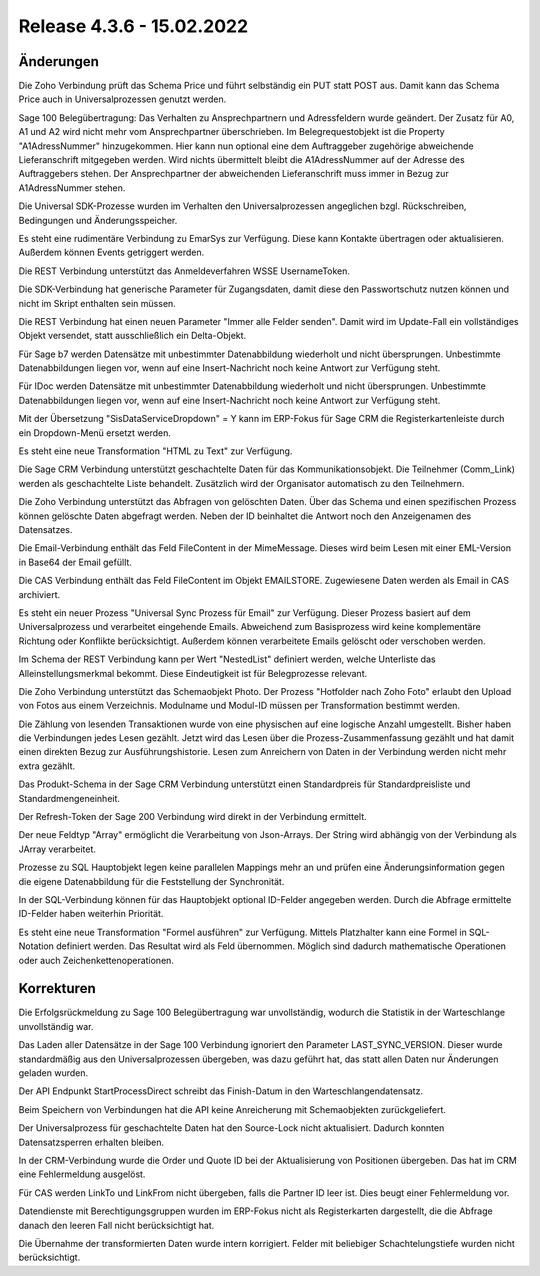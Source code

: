 ﻿Release 4.3.6 - 15.02.2022
==========================

Änderungen
----------

Die Zoho Verbindung prüft das Schema Price und führt selbständig ein PUT statt POST aus.
Damit kann das Schema Price auch in Universalprozessen genutzt werden.

Sage 100 Belegübertragung:
Das Verhalten zu Ansprechpartnern und Adressfeldern wurde geändert.
Der Zusatz für A0, A1 und A2 wird nicht mehr vom Ansprechpartner überschrieben.
Im Belegrequestobjekt ist die Property "A1AdressNummer" hinzugekommen. 
Hier kann nun optional eine dem Auftraggeber zugehörige abweichende Lieferanschrift mitgegeben werden. 
Wird nichts übermittelt bleibt die A1AdressNummer auf der Adresse des Auftraggebers stehen.
Der Ansprechpartner der abweichenden Lieferanschrift muss immer in Bezug zur A1AdressNummer stehen. 

Die Universal SDK-Prozesse wurden im Verhalten den Universalprozessen angeglichen bzgl. Rückschreiben, Bedingungen und Änderungsspeicher.

Es steht eine rudimentäre Verbindung zu EmarSys zur Verfügung. Diese kann Kontakte übertragen oder aktualisieren.
Außerdem können Events getriggert werden.

Die REST Verbindung unterstützt das Anmeldeverfahren WSSE UsernameToken.

Die SDK-Verbindung hat generische Parameter für Zugangsdaten, 
damit diese den Passwortschutz nutzen können und nicht im Skript enthalten sein müssen.

Die REST Verbindung hat einen neuen Parameter "Immer alle Felder senden". 
Damit wird im Update-Fall ein vollständiges Objekt versendet, statt ausschließlich ein Delta-Objekt.

Für Sage b7 werden Datensätze mit unbestimmter Datenabbildung wiederholt und nicht übersprungen.
Unbestimmte Datenabbildungen liegen vor, wenn auf eine Insert-Nachricht noch keine Antwort zur Verfügung steht.

Für IDoc werden Datensätze mit unbestimmter Datenabbildung wiederholt und nicht übersprungen.
Unbestimmte Datenabbildungen liegen vor, wenn auf eine Insert-Nachricht noch keine Antwort zur Verfügung steht.

Mit der Übersetzung "SisDataServiceDropdown" = Y kann im ERP-Fokus für Sage CRM die Registerkartenleiste durch ein Dropdown-Menü ersetzt werden.

Es steht eine neue Transformation "HTML zu Text" zur Verfügung.

Die Sage CRM Verbindung unterstützt geschachtelte Daten für das Kommunikationsobjekt. 
Die Teilnehmer (Comm_Link) werden als geschachtelte Liste behandelt.
Zusätzlich wird der Organisator automatisch zu den Teilnehmern.

Die Zoho Verbindung unterstützt das Abfragen von gelöschten Daten.
Über das Schema und einen spezifischen Prozess können gelöschte Daten abgefragt werden.
Neben der ID beinhaltet die Antwort noch den Anzeigenamen des Datensatzes.

Die Email-Verbindung enthält das Feld FileContent in der MimeMessage. 
Dieses wird beim Lesen mit einer EML-Version in Base64 der Email gefüllt.

Die CAS Verbindung enthält das Feld FileContent im Objekt EMAILSTORE.
Zugewiesene Daten werden als Email in CAS archiviert.

Es steht ein neuer Prozess "Universal Sync Prozess für Email" zur Verfügung.
Dieser Prozess basiert auf dem Universalprozess und verarbeitet eingehende Emails.
Abweichend zum Basisprozess wird keine komplementäre Richtung oder Konflikte berücksichtigt.
Außerdem können verarbeitete Emails gelöscht oder verschoben werden.

Im Schema der REST Verbindung kann per Wert "NestedList" definiert werden, 
welche Unterliste das Alleinstellungsmerkmal bekommt. Diese Eindeutigkeit ist für Belegprozesse relevant.

Die Zoho Verbindung unterstützt das Schemaobjekt Photo.
Der Prozess "Hotfolder nach Zoho Foto" erlaubt den Upload von Fotos aus einem Verzeichnis.
Modulname und Modul-ID müssen per Transformation bestimmt werden.

Die Zählung von lesenden Transaktionen wurde von eine physischen auf eine logische Anzahl umgestellt. 
Bisher haben die Verbindungen jedes Lesen gezählt. 
Jetzt wird das Lesen über die Prozess-Zusammenfassung gezählt und hat damit einen direkten Bezug zur Ausführungshistorie.
Lesen zum Anreichern von Daten in der Verbindung werden nicht mehr extra gezählt.

Das Produkt-Schema in der Sage CRM Verbindung unterstützt einen Standardpreis für Standardpreisliste und Standardmengeneinheit. 

Der Refresh-Token der Sage 200 Verbindung wird direkt in der Verbindung ermittelt.

Der neue Feldtyp "Array" ermöglicht die Verarbeitung von Json-Arrays. 
Der String wird abhängig von der Verbindung als JArray verarbeitet.

Prozesse zu SQL Hauptobjekt legen keine parallelen Mappings mehr an und prüfen eine Änderungsinformation gegen die 
eigene Datenabbildung für die Feststellung der Synchronität.

In der SQL-Verbindung können für das Hauptobjekt optional ID-Felder angegeben werden.
Durch die Abfrage ermittelte ID-Felder haben weiterhin Priorität.

Es steht eine neue Transformation "Formel ausführen" zur Verfügung.
Mittels Platzhalter kann eine Formel in SQL-Notation definiert werden.
Das Resultat wird als Feld übernommen.
Möglich sind dadurch mathematische Operationen oder auch Zeichenkettenoperationen.


Korrekturen
-----------

Die Erfolgsrückmeldung zu Sage 100 Belegübertragung war unvollständig, 
wodurch die Statistik in der Warteschlange unvollständig war.

Das Laden aller Datensätze in der Sage 100 Verbindung ignoriert den Parameter LAST_SYNC_VERSION.
Dieser wurde standardmäßig aus den Universalprozessen übergeben, was dazu geführt hat, das statt allen Daten nur Änderungen geladen wurden.

Der API Endpunkt StartProcessDirect schreibt das Finish-Datum in den Warteschlangendatensatz.

Beim Speichern von Verbindungen hat die API keine Anreicherung mit Schemaobjekten zurückgeliefert.

Der Universalprozess für geschachtelte Daten hat den Source-Lock nicht aktualisiert. 
Dadurch konnten Datensatzsperren erhalten bleiben.

In der CRM-Verbindung wurde die Order und Quote ID bei der Aktualisierung von Positionen übergeben.
Das hat im CRM eine Fehlermeldung ausgelöst.

Für CAS werden LinkTo und LinkFrom nicht übergeben, falls die Partner ID leer ist. 
Dies beugt einer Fehlermeldung vor.

Datendienste mit Berechtigungsgruppen wurden im ERP-Fokus nicht als Registerkarten dargestellt, die die Abfrage danach den leeren Fall nicht berücksichtigt hat.

Die Übernahme der transformierten Daten wurde intern korrigiert. 
Felder mit beliebiger Schachtelungstiefe wurden nicht berücksichtigt.


